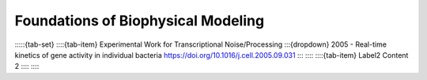====================================
Foundations of Biophysical Modeling
====================================

:::::{tab-set}
::::{tab-item} Experimental Work for Transcriptional Noise/Processing
:::{dropdown} 2005 - Real-time kinetics of gene activity in individual bacteria
https://doi.org/10.1016/j.cell.2005.09.031
:::
::::
::::{tab-item} Label2
Content 2
::::
:::::



